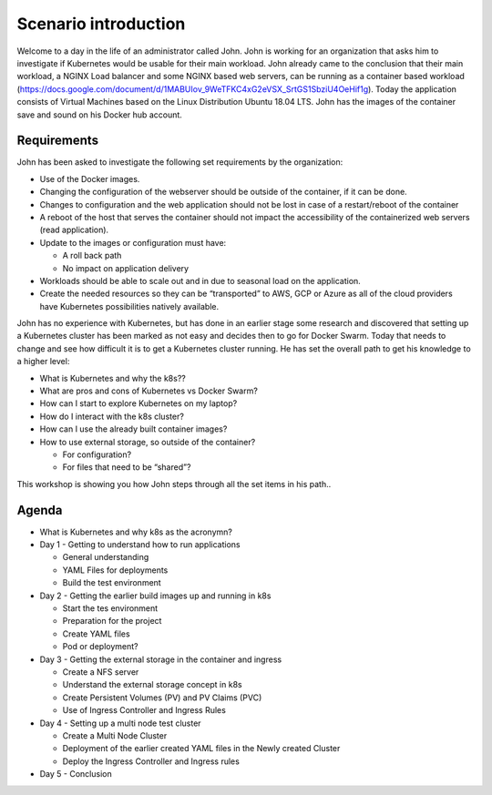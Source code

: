 .. title:: Introduction to Kubernetes

.. _getting_started:

---------------------
Scenario introduction
---------------------
Welcome to a day in the life of an administrator called John. John is working for an organization that asks him to investigate if Kubernetes would be usable for their main workload. John already came to the conclusion that their main workload, a NGINX Load balancer and some NGINX based web servers, can be running as a container based workload (https://docs.google.com/document/d/1MABUIov_9WeTFKC4xG2eVSX_SrtGS1SbziU4OeHif1g). Today the application consists of Virtual Machines based on the Linux Distribution Ubuntu 18.04 LTS. John has the images of the container save and sound on his Docker hub account.

.. figure:: ../images/01.png

.. _requirements:

Requirements
++++++++++++

John has been asked to investigate the following set requirements by the organization:

- Use of the Docker images.
- Changing the configuration of the webserver should be outside of the container, if it can be done.
- Changes to configuration and the web application should not be lost in case of a restart/reboot of the container
- A reboot of the host that serves the container should not impact the accessibility of the containerized web servers (read application).
- Update to the images or configuration must have:

  + A roll back path
  + No impact on application delivery

- Workloads should be able to scale out and in due to seasonal load on the application.
- Create the needed resources so they can be “transported” to AWS, GCP or Azure as all of the cloud providers have Kubernetes possibilities natively available.

John has no experience with Kubernetes, but has done in an earlier stage some research and discovered that setting up a Kubernetes cluster has been marked as not easy and decides then to go for Docker Swarm. Today that needs to change and see how difficult it is to get a Kubernetes cluster running. He has set the overall path to get his knowledge to a higher level:

- What is Kubernetes and why the k8s??
- What are pros and cons of Kubernetes vs Docker Swarm?
- How can I start to explore Kubernetes on my laptop?
- How do I interact with the k8s cluster?
- How can I use the already built container images?
- How to use external storage, so outside of the container?

  + For configuration?
  + For files that need to be “shared”?

This workshop is showing you how John steps through all the set items in his path..



Agenda
++++++

- What is Kubernetes and why k8s as the acronymn?
- Day 1 - Getting to understand how to run applications

  + General understanding
  + YAML Files for deployments
  + Build the test environment

- Day 2 - Getting the earlier build images up and running in k8s

  + Start the tes environment
  + Preparation for the project
  + Create YAML files
  + Pod or deployment?

- Day 3 - Getting the external storage in the container and ingress

  + Create a NFS server
  + Understand the external storage concept in k8s
  + Create Persistent Volumes (PV) and PV Claims (PVC)
  + Use of Ingress Controller and Ingress Rules

- Day 4 - Setting up a multi node test cluster

  + Create a Multi Node Cluster
  + Deployment of the earlier created YAML files in the Newly created Cluster
  + Deploy the Ingress Controller and Ingress rules

- Day 5 - Conclusion
